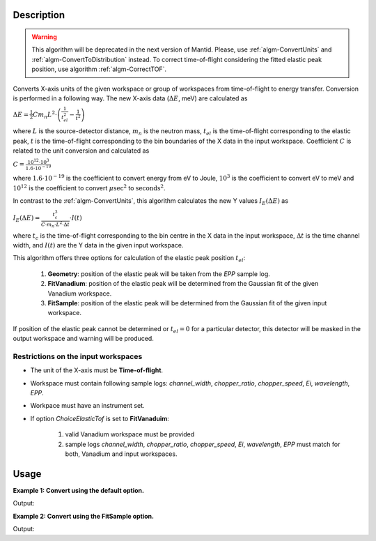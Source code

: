 .. algorithm::

.. summary::

.. alias::

.. properties::

Description
-----------

.. warning::

   This algorithm will be deprecated in the next version of Mantid. Please, use :ref:`algm-ConvertUnits` and :ref:`algm-ConvertToDistribution` instead.
   To correct time-of-flight considering the fitted elastic peak position, use algorithm :ref:`algm-CorrectTOF`.

Converts X-axis units of the given workspace or group of workspaces from time-of-flight to energy transfer. Conversion is performed in a following way. The new X-axis data (:math:`\Delta E`, meV) are calculated as

:math:`\Delta E = \frac{1}{2} C m_n L^2\cdot\left(\frac{1}{t_{el}^2} - \frac{1}{t^2}\right)`

where :math:`L` is the source-detector distance, :math:`m_n` is the neutron mass, :math:`t_{el}` is the time-of-flight corresponding to the elastic peak, :math:`t` is the time-of-flight corresponding to the bin boundaries of the X data in the input workspace. Coefficient :math:`C` is related to the unit conversion and calculated as

:math:`C = \frac{10^{12}\cdot 10^3}{1.6\cdot 10^{-19}}`

where :math:`1.6\cdot 10^{-19}` is the coefficient to convert energy from eV to Joule, :math:`10^3` is the coefficient to convert eV to meV and :math:`10^{12}` is the coefficient to convert :math:`\mu\mathrm{sec}^2` to :math:`\mathrm{seconds}^2`.

In contrast to the :ref:`algm-ConvertUnits`, this algorithm calculates the new Y values :math:`I_E(\Delta E)` as 

:math:`I_E (\Delta E) = \frac{t_c^3}{C\cdot m_n\cdot L^2\cdot\Delta t}\cdot I(t)`

where :math:`t_c` is the time-of-flight corresponding to the bin centre in the X data in the input workspace, :math:`\Delta t` is the time channel width, and :math:`I(t)` are the Y data in the given input workspace.


This algorithm offers three options for calculation of the elastic peak position :math:`t_{el}`:

    1. **Geometry**: position of the elastic peak will be taken from the *EPP* sample log.
           
    2. **FitVanadium**: position of the elastic peak will be determined from the Gaussian fit of the given Vanadium workspace.
           
    3. **FitSample**: position of the elastic peak will be determined from the Gaussian fit of the given input workspace.

If position of the elastic peak cannot be determined or :math:`t_{el} = 0` for a particular detector, this detector will be masked in the output workspace and warning will be produced. 

Restrictions on the input workspaces
####################################

-  The unit of the X-axis must be **Time-of-flight**.

-  Workspace must contain following sample logs: *channel_width*, *chopper_ratio*, *chopper_speed*, *Ei*, *wavelength*, *EPP*.

-  Workpace must have an instrument set.

-  If option *ChoiceElasticTof* is set to **FitVanaduim**:

    1. valid Vanadium workspace must be provided

    2. sample logs  *channel_width*, *chopper_ratio*, *chopper_speed*, *Ei*, *wavelength*, *EPP* must match for both, Vanadium and input workspaces.


Usage
-----

**Example 1: Convert using the default option.**

.. testcode:: ExTOFTOFConvertTofToDeltaE
    
    import numpy

    # create workspace with appropriate sample logs
    ws_tof = CreateSampleWorkspace(Function="User Defined", UserDefinedFunction="name=LinearBackground, \
                A0=0.3;name=Gaussian, PeakCentre=8000, Height=5, Sigma=75", NumBanks=2, BankPixelWidth=1,
                XMin=6005.75, XMax=9995.75, BinWidth=10.5, BankDistanceFromSample=4.0, SourceDistanceFromSample=1.4)

    lognames="channel_width,chopper_ratio,chopper_speed,Ei,wavelength,EPP"
    logvalues="10.5,5,14000,2.27,6,190.0"
    AddSampleLogMultiple(ws_tof, lognames, logvalues)

    ws_dE=TOFTOFConvertTofToDeltaE(ws_tof)

    print "Unit of X-axis before conversion: ", ws_tof.getAxis(0).getUnit().unitID()
    print "Unit of X-axis after conversion: ",  ws_dE.getAxis(0).getUnit().unitID()
    print "First 5 X values before conversion: ", ws_tof.readX(0)[:5]
    print "First 5 X values after conversion: ", numpy.round(ws_dE.readX(0)[:5], 2)

Output:

.. testoutput:: ExTOFTOFConvertTofToDeltaE

    Unit of X-axis before conversion:  TOF
    Unit of X-axis after conversion:  DeltaE
    First 5 X values before conversion:  [ 6005.75  6016.25  6026.75  6037.25  6047.75]
    First 5 X values after conversion:  [-1.84 -1.83 -1.82 -1.8  -1.79]


**Example 2: Convert using the FitSample option.**

.. testcode:: Ex2TOFTOFConvertTofToDeltaE
    
    import numpy

    # create workspace with appropriate sample logs
    ws_tof = CreateSampleWorkspace(Function="User Defined", UserDefinedFunction="name=LinearBackground, \
                A0=0.3;name=Gaussian, PeakCentre=8000, Height=5, Sigma=75", NumBanks=2, BankPixelWidth=1,
                XMin=6005.75, XMax=9995.75, BinWidth=10.5, BankDistanceFromSample=4.0, SourceDistanceFromSample=1.4)

    lognames="channel_width,chopper_ratio,chopper_speed,Ei,wavelength,EPP"
    logvalues="10.5,5,14000,2.27,6,190.0"
    AddSampleLogMultiple(ws_tof, lognames, logvalues)

    ws_dE=TOFTOFConvertTofToDeltaE(ws_tof, ChoiceElasticTof='FitSample')

    print "Unit of X-axis before conversion: ", ws_tof.getAxis(0).getUnit().unitID()
    print "Unit of X-axis after conversion: ",  ws_dE.getAxis(0).getUnit().unitID()
    print "First 5 X values before conversion: ", ws_tof.readX(0)[:5]
    print "First 5 X values after conversion: ", numpy.round(ws_dE.readX(0)[:5], 2)

Output:

.. testoutput:: Ex2TOFTOFConvertTofToDeltaE

    Unit of X-axis before conversion:  TOF
    Unit of X-axis after conversion:  DeltaE
    First 5 X values before conversion:  [ 6005.75  6016.25  6026.75  6037.25  6047.75]
    First 5 X values after conversion:  [-1.85 -1.83 -1.82 -1.8  -1.79]

.. categories::

.. sourcelink::
